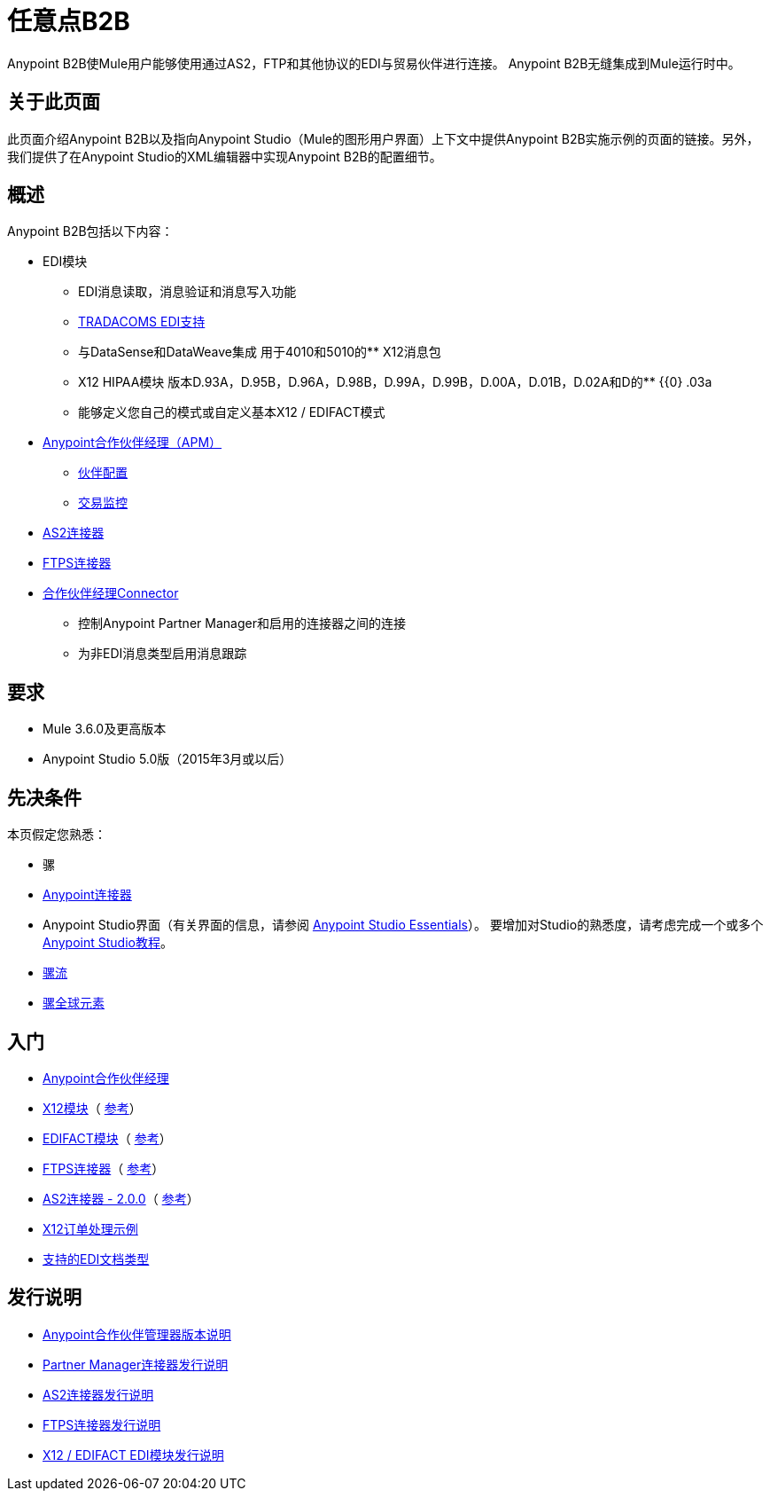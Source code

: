 = 任意点B2B
:keywords: b2b, edi, portal

Anypoint B2B使Mule用户能够使用通过AS2，FTP和其他协议的EDI与贸易伙伴进行连接。 Anypoint B2B无缝集成到Mule运行时中。

== 关于此页面

此页面介绍Anypoint B2B以及指向Anypoint Studio（Mule的图形用户界面）上下文中提供Anypoint B2B实施示例的页面的链接。另外，我们提供了在Anypoint Studio的XML编辑器中实现Anypoint B2B的配置细节。

== 概述

Anypoint B2B包括以下内容：

*  EDI模块
**  EDI消息读取，消息验证和消息写入功能
**  link:/anypoint-b2b/edi-tradacoms[TRADACOMS EDI支持]
** 与DataSense和DataWeave集成
用于4010和5010的**  X12消息包
**  X12 HIPAA模块
版本D.93A，D.95B，D.96A，D.98B，D.99A，D.99B，D.00A，D.01B，D.02A和D的**  {{0} .03a
** 能够定义您自己的模式或自定义基本X12 / EDIFACT模式

*  link:/anypoint-b2b/anypoint-partner-manager[Anypoint合作伙伴经理（APM）]
**  link:/anypoint-b2b/partner-configuration[伙伴配置]
**  link:/anypoint-b2b/transaction-monitoring[交易监控]

*  link:/anypoint-b2b/as2-connector[AS2连接器]
*  link:/anypoint-b2b/ftps-connector[FTPS连接器]

*  link:/anypoint-b2b/partner-manager-connector[合作伙伴经理Connector]
** 控制Anypoint Partner Manager和启用的连接器之间的连接
** 为非EDI消息类型启用消息跟踪

== 要求

*  Mule 3.6.0及更高版本
*  Anypoint Studio 5.0版（2015年3月或以后）

== 先决条件

本页假定您熟悉：

* 骡
*  link:/mule-user-guide/v/3.8/anypoint-connectors[Anypoint连接器]
*  Anypoint Studio界面（有关界面的信息，请参阅
link:/anypoint-studio/v/6/index[Anypoint Studio Essentials]）。
要增加对Studio的熟悉度，请考虑完成一个或多个
link:/anypoint-studio/v/6/basic-studio-tutorial[Anypoint Studio教程]。
*  link:/mule-user-guide/v/3.8/mule-concepts#flows[骡流]
*  link:/mule-user-guide/v/3.8/global-elements[骡全球元素]


== 入门

*  link:/anypoint-b2b/anypoint-partner-manager[Anypoint合作伙伴经理]
*  link:/anypoint-b2b/x12-module[X12模块]（ http://mulesoft.github.io/edi-module/x12/[参考]）
*  link:/anypoint-b2b/edifact-module[EDIFACT模块]（ http://mulesoft.github.io/edi-module/edifact/[参考]）
*  link:/anypoint-b2b/ftps-connector[FTPS连接器]（ http://modusintegration.github.io/mule-connector-ftps/[参考]）
*  link:/anypoint-b2b/as2-connector[AS2连接器 -  2.0.0]（ http://modusintegration.github.io/mule-connector-as2/[参考]）
*  link:/anypoint-b2b/edi-x12-order-processing-example[X12订单处理示例]
*  link:/anypoint-b2b/supported-edi-document-types[支持的EDI文档类型]

== 发行说明

*  link:/release-notes/anypoint-partner-manager-release-notes[Anypoint合作伙伴管理器版本说明]
*  link:/release-notes/partner-manager-connector-release-notes[Partner Manager连接器发行说明]
*  link:/release-notes/as2-connector-release-notes[AS2连接器发行说明]
*  link:/release-notes/ftps-connector-release-notes[FTPS连接器发行说明]
*  link:/release-notes/x12-edifact-modules-release-notes[X12 / EDIFACT EDI模块发行说明]
